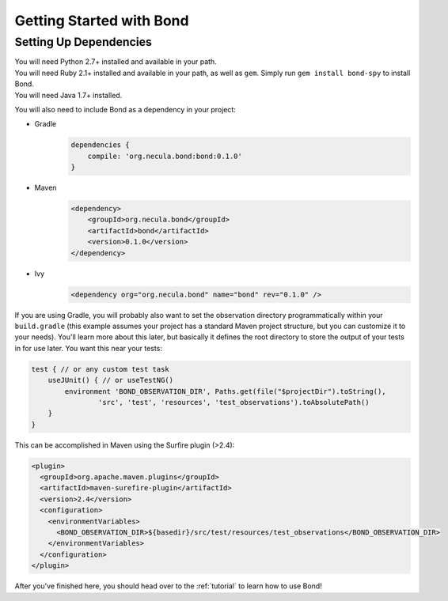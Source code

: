 .. _gettingstarted:

===========================
Getting Started with Bond
===========================

Setting Up Dependencies
-----------------------

.. container:: tab-section-group

    .. container:: tab-section-python

        You will need Python 2.7+ installed and available in your path. 

    .. container:: tab-section-ruby
 
        You will need Ruby 2.1+ installed and available in your path, as well as ``gem``. 
        Simply run ``gem install bond-spy`` to install Bond.

    .. container:: tab-section-java

        You will need Java 1.7+ installed.

        You will also need to include Bond as a dependency in your project:

        - Gradle
            .. code-block:: groovy
     
                dependencies {
                    compile: 'org.necula.bond:bond:0.1.0'
                }

        - Maven
            .. code-block:: xml

                <dependency>
                    <groupId>org.necula.bond</groupId>
                    <artifactId>bond</artifactId>
                    <version>0.1.0</version>
                </dependency>                

        - Ivy
            .. code-block:: xml

                <dependency org="org.necula.bond" name="bond" rev="0.1.0" />


        If you are using Gradle, you will probably also want to set the observation directory 
        programmatically within your ``build.gradle`` (this example assumes your project has a standard 
        Maven project structure, but you can customize it to your needs). You'll learn more about this
        later, but basically it defines the root directory to store the output of your tests in for use 
        later. You want this near your tests:

        .. code-block:: groovy

            test { // or any custom test task
                useJUnit() { // or useTestNG()
                    environment 'BOND_OBSERVATION_DIR', Paths.get(file("$projectDir").toString(),
                            'src', 'test', 'resources', 'test_observations').toAbsolutePath()
                }
            }

        This can be accomplished in Maven using the Surfire plugin (>2.4):

        .. code-block:: xml

            <plugin>
              <groupId>org.apache.maven.plugins</groupId>
              <artifactId>maven-surefire-plugin</artifactId>
              <version>2.4</version>
              <configuration>
                <environmentVariables>
                  <BOND_OBSERVATION_DIR>${basedir}/src/test/resources/test_observations</BOND_OBSERVATION_DIR>
                </environmentVariables>
              </configuration>
            </plugin>

After you've finished here, you should head over to the :ref:`tutorial` to learn how to use Bond!
